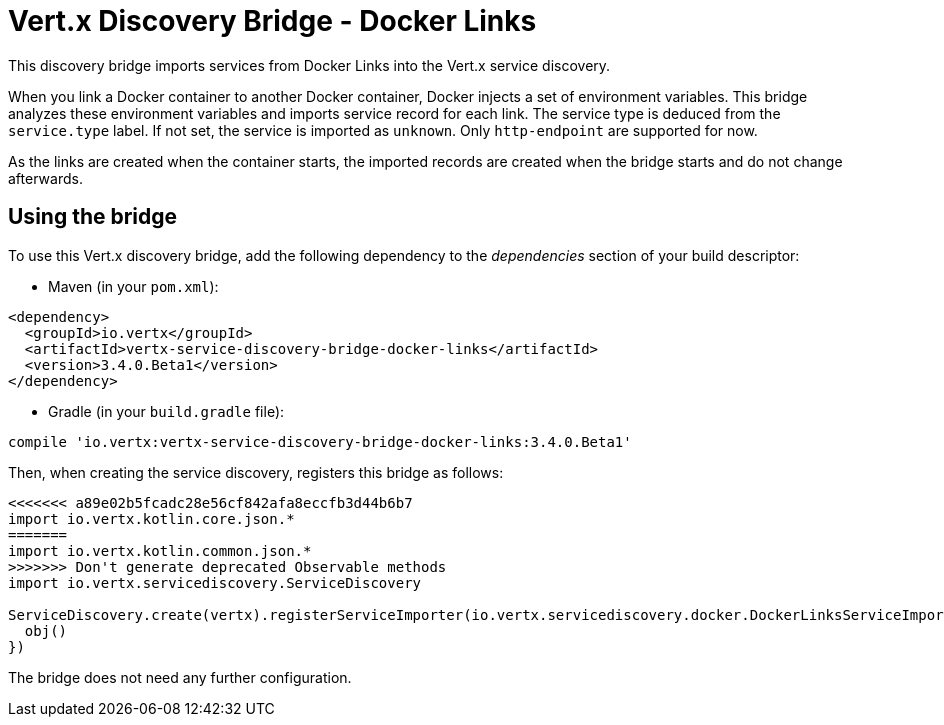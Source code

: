 = Vert.x Discovery Bridge - Docker Links

This discovery bridge imports services from Docker Links into the Vert.x service discovery.

When you link a Docker
container to another Docker container, Docker injects a set of environment variables. This bridge analyzes these
environment variables and imports service record for each link. The service type is deduced from the `service.type`
label. If not set, the service is imported as `unknown`. Only `http-endpoint` are supported for now.

As the links are created when the container starts, the imported records are created when the bridge starts and
do not change afterwards.

== Using the bridge

To use this Vert.x discovery bridge, add the following dependency to the _dependencies_ section of your build
descriptor:

* Maven (in your `pom.xml`):

[source,xml,subs="+attributes"]
----
<dependency>
  <groupId>io.vertx</groupId>
  <artifactId>vertx-service-discovery-bridge-docker-links</artifactId>
  <version>3.4.0.Beta1</version>
</dependency>
----

* Gradle (in your `build.gradle` file):

[source,groovy,subs="+attributes"]
----
compile 'io.vertx:vertx-service-discovery-bridge-docker-links:3.4.0.Beta1'
----

Then, when creating the service discovery, registers this bridge as follows:

[source, kotlin]
----
<<<<<<< a89e02b5fcadc28e56cf842afa8eccfb3d44b6b7
import io.vertx.kotlin.core.json.*
=======
import io.vertx.kotlin.common.json.*
>>>>>>> Don't generate deprecated Observable methods
import io.vertx.servicediscovery.ServiceDiscovery

ServiceDiscovery.create(vertx).registerServiceImporter(io.vertx.servicediscovery.docker.DockerLinksServiceImporter(), json {
  obj()
})

----

The bridge does not need any further configuration.